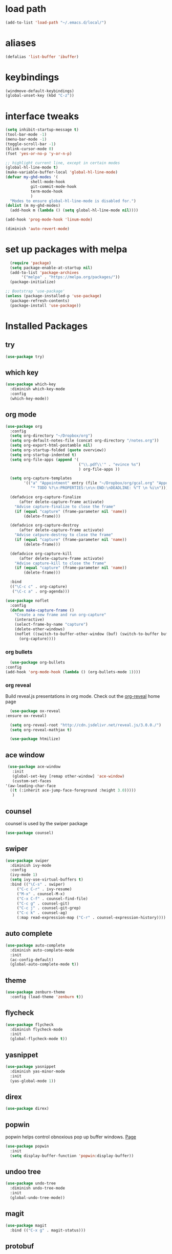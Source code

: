 #+STARTUP: overview

* load path
  #+BEGIN_SRC emacs-lisp
    (add-to-list 'load-path "~/.emacs.d/local/")
  #+END_SRC

* aliases
#+BEGIN_SRC emacs-lisp
  (defalias 'list-buffer 'ibuffer)
#+END_SRC

* keybindings
#+BEGIN_SRC emacs-lisp
  (windmove-default-keybindings)
  (global-unset-key (kbd "C-z"))
#+END_SRC

* interface tweaks
#+BEGIN_SRC emacs-lisp
  (setq inhibit-startup-message t)
  (tool-bar-mode -1)
  (menu-bar-mode -1)
  (toggle-scroll-bar -1)
  (blink-cursor-mode 0)
  (fset 'yes-or-no-p 'y-or-n-p)

  ;; highlight current line, except in certain modes
  (global-hl-line-mode t)
  (make-variable-buffer-local 'global-hl-line-mode)
  (defvar my-ghd-modes '(
			 shell-mode-hook
			 git-commit-mode-hook
			 term-mode-hook
			 )
    "Modes to ensure global-hl-line-mode is disabled for.")
  (dolist (m my-ghd-modes)
    (add-hook m (lambda () (setq global-hl-line-mode nil))))

  (add-hook 'prog-mode-hook 'linum-mode)

  (diminish 'auto-revert-mode)
#+END_SRC

* set up packages with melpa
#+BEGIN_SRC emacs-lisp
    (require 'package)
    (setq package-enable-at-startup nil)
    (add-to-list 'package-archives
		 '("melpa" . "https://melpa.org/packages/"))
    (package-initialize)

  ;; Bootstrap 'use-package'
  (unless (package-installed-p 'use-package)
    (package-refresh-contents)
    (package-install 'use-package))
#+End_SRC

* Installed Packages
** try
   #+BEGIN_SRC emacs-lisp
     (use-package try)
   #+END_SRC

** which key
   #+BEGIN_SRC emacs-lisp
     (use-package which-key
       :diminish which-key-mode
       :config
       (which-key-mode))
   #+END_SRC

** org mode
   #+BEGIN_SRC emacs-lisp
     (use-package org
       :config
       (setq org-directory "~/Dropbox/org")
       (setq org-default-notes-file (concat org-directory "/notes.org"))
       (setq org-export-html-postamble nil)
       (setq org-startup-folded (quote overview))
       (setq org-startup-indented t)
       (setq org-file-apps (append '(
                                     ("\\.pdf\\'" . "evince %s")
                                     ) org-file-apps ))

       (setq org-capture-templates
             '(("a" "Appointment" entry (file "~/Dropbox/org/gcal.org" "Appointments")
                "* TODO %?\n:PROPERTIES:\n\n:END:\nDEADLINE: %^T \n %i\n")))

       (defadvice org-capture-finalize
           (after delete-capture-frame activate)
         "Advise capture-finalize to close the frame"
         (if (equal "capture" (frame-parameter nil 'name))
             (delete-frame)))

       (defadvice org-capture-destroy
           (after delete-capture-frame activate)
         "Advise catpure-destroy to close the frame"
         (if (equal "capture" (frame-parameter nil 'name))
             (delete-frame)))

       (defadvice org-capture-kill
           (after delete-capture-frame activate)
         "Advise capture-kill to close the frame"
         (if (equal "capture" (frame-parameter nil 'name))
             (delete-frame)))

       :bind
       (("\C-c c" . org-capture)
        ("\C-c a" . org-agenda)))

     (use-package noflet
       :config
       (defun make-capture-frame ()
         "Create a new frame and run org-capture"
         (interactive)
         (select-frame-by-name "capture")
         (delete-other-windows)
         (noflet ((switch-to-buffer-other-window (buf) (switch-to-buffer buf)))
           (org-capture))))
   #+END_SRC

*** org bullets
    #+BEGIN_SRC emacs-lisp
      (use-package org-bullets
	:config
	(add-hook 'org-mode-hook (lambda () (org-bullets-mode 1))))
   #+END_SRC

*** org reveal
    Build reveal.js presentations in org mode.
    Check out the [[https://github.com/yjwen/org-reveal][org-reveal]] home page
    #+BEGIN_SRC emacs-lisp
      (use-package ox-reveal
	:ensure ox-reveal)

      (setq org-reveal-root "http://cdn.jsdelivr.net/reveal.js/3.0.0./")
      (setq org-reveal-mathjax t)

      (use-package htmilize)
    #+END_SRC

** ace window
   #+BEGIN_SRC emacs-lisp
     (use-package ace-window
       :init
       (global-set-key [remap other-window] 'ace-window)
       (custom-set-faces
	'(aw-leading-char-face
	  ((t (:inherit ace-jump-face-foreground :height 3.0)))))
       )
   #+END_SRC

** counsel
   counsel is used by the swiper package
   #+BEGIN_SRC emacs-lisp
     (use-package counsel)
   #+END_SRC

** swiper
   #+BEGIN_SRC emacs-lisp
     (use-package swiper
       :diminish ivy-mode
       :config
       (ivy-mode 1)
       (setq ivy-use-virtual-buffers t)
       :bind (("\C-s" . swiper)
	      ("C-c C-r" . ivy-resume)
	      ("M-x" . counsel-M-x)
	      ("C-x C-f" . counsel-find-file)
	      ("C-c g" . counsel-git)
	      ("C-c j" . counsel-git-grep)
	      ("C-c k" . counsel-ag)
	      (:map read-expression-map ("C-r" . counsel-expression-history))))
   #+END_SRC

** auto complete
   #+BEGIN_SRC emacs-lisp
     (use-package auto-complete
       :diminish auto-complete-mode
       :init
       (ac-config-default)
       (global-auto-complete-mode t))
   #+END_SRC

** theme
   #+BEGIN_SRC emacs-lisp
     (use-package zenburn-theme
       :config (load-theme 'zenburn t))
   #+END_SRC

** flycheck
   #+BEGIN_SRC emacs-lisp
     (use-package flycheck
       :diminish flycheck-mode
       :init
       (global-flycheck-mode t))
   #+END_SRC

** yasnippet
   #+BEGIN_SRC emacs-lisp
     (use-package yasnippet
       :diminish yas-minor-mode
       :init
       (yas-global-mode 1))
   #+END_SRC

** direx
   #+BEGIN_SRC emacs-lisp
     (use-package direx)
   #+END_SRC

** popwin
   popwin helps control obnoxious pop up buffer windows. [[https://github.com/m2ym/popwin-el][Page]]
   #+BEGIN_SRC emacs-lisp
     (use-package popwin
       :init
       (setq display-buffer-function 'popwin:display-buffer))
   #+END_SRC

** undoo tree
   #+BEGIN_SRC emacs-lisp
     (use-package undo-tree
       :diminish undo-tree-mode
       :init
       (global-undo-tree-mode))
   #+END_SRC

** magit
   #+BEGIN_SRC emacs-lisp
     (use-package magit
       :bind (("C-x g" . magit-status)))
   #+END_SRC

** protobuf
#+BEGIN_SRC emacs-lisp
  (use-package protobuf-mode)
#+END_SRC
** go packages
*** Packages to look at
    - [[https://github.com/iced/go-gopath][go-gopath]]
    - [[https://github.com/samertm/go-stacktracer.el][go-stacktracer]]

*** go-mode
    Base package for working with Go
    #+BEGIN_SRC emacs-lisp
      (setenv "PATH" (concat (getenv "PATH") ":/home/scott/src/go/bin"))
      (add-to-list 'exec-path "/home/scott/src/go/bin")
      (use-package go-mode
	:config
	(setq gofmt-command "goimports")
	(add-hook 'before-save-hook 'gofmt-before-save)
	(add-hook 'go-mode-hook 'setup-go-mode-compile)
	(setenv "GOROOT" "/usr/local/go")
	(setenv "GOPATH" "/home/scott/src/go")
	(add-hook 'go-mode-hook 'flycheck-mode))

      ;; Run linters on save
      (defun setup-go-mode-compile ()
	(if (not (string-match "go" compile-command))
	    (set (make-local-variable 'compile-command)
		 "gometalinter --deadline 10s && go vet")))
    #+END_SRC

*** auto complete
    #+BEGIN_SRC emacs-lisp
    (require 'go-autocomplete)
    (require 'auto-complete-config)
    #+END_SRC

*** linting
    Install gometalinter with `go get github.com/alecthomas/gometalinter`
    Install sublinters with `gometalinter --install`
    #+BEGIN_SRC emacs-lisp
      (use-package flycheck-gometalinter
	:config
	(flycheck-gometalinter-setup)
	;; skip linting vendor dirs
	(setq flycheck-gometalinter-vendor t)
	;; use in test files
	(setq flycheck-gometalinter-test t)
	;; only fast linters
	(setq flycheck-gometalinter-fast t)
	;; disable gotype
	(setq flycheck-gometalinter-disable-linters '("gotype")))
    #+END_SRC

*** go-add-tags
    This package adds tags to struct fields. [[https://github.com/syohex/emacs-go-add-tags][Page]]
    #+BEGIN_SRC emacs-lisp
      (use-package go-add-tags)
      #+END_SRC

*** go-eldoc
    This package provides documentation for things under the cursor, formatted for emacs. [[https://github.com/syohex/emacs-go-eldoc][Page]]
    #+BEGIN_SRC emacs-lisp
      (use-package go-eldoc
	:diminish eldoc-mode
	:config (add-hook 'go-mode-hook 'go-eldoc-setup))
    #+END_SRC

*** go-direx
    This package views go code in a tree style viewer. [[https://github.com/syohex/emacs-go-direx][Page]]
    Depends on direx package.
    Need to install gotags with `go get -u github.com/jstemmer/gotags`
    #+BEGIN_SRC emacs-lisp
      (use-package go-direx)
      (define-key go-mode-map (kbd "C-c C-x") 'go-direx-pop-to-buffer)
      (push '("^\*go-direx:" :regexp t :position left :width 0.4 :dedicated t :stick t)
	    popwin:special-display-config)
    #+END_SRC

*** go-guru
    #+BEGIN_SRC emacs-lisp
      (use-package go-guru)
      (add-hook 'go-mode-hook 'go-guru-hl-identifier-mode)
    #+END_SRC
